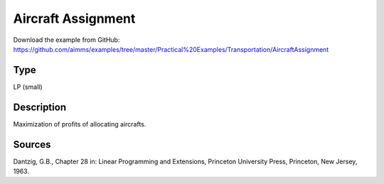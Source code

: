 Aircraft Assignment
===================

Download the example from GitHub:
https://github.com/aimms/examples/tree/master/Practical%20Examples/Transportation/AircraftAssignment

Type
-----
LP (small)

Description
--------------
Maximization of profits of allocating aircrafts.

Sources
---------
Dantzig, G.B., Chapter 28 in: Linear Programming and Extensions, Princeton University Press, Princeton, New Jersey, 1963.